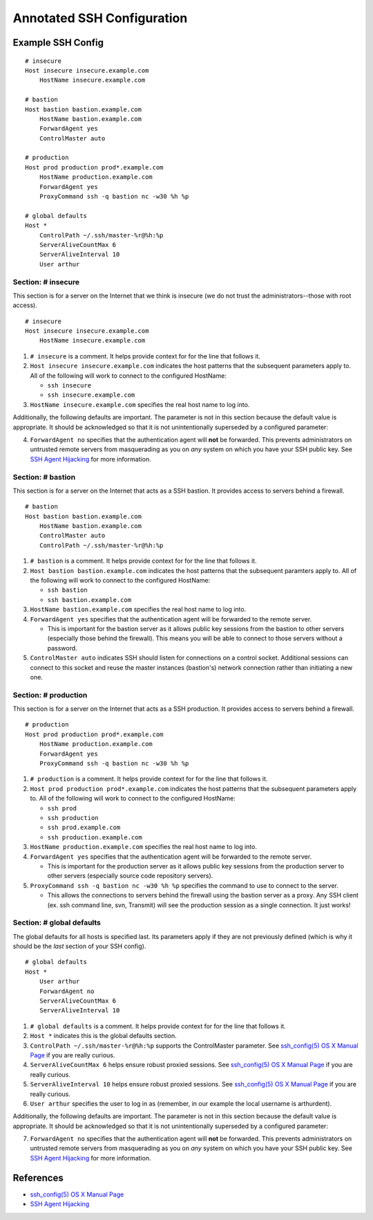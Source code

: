 ***************************
Annotated SSH Configuration
***************************


Example SSH Config
==================

::

    # insecure
    Host insecure insecure.example.com
        HostName insecure.example.com

    # bastion
    Host bastion bastion.example.com
        HostName bastion.example.com
        ForwardAgent yes
        ControlMaster auto

    # production
    Host prod production prod*.example.com
        HostName production.example.com
        ForwardAgent yes
        ProxyCommand ssh -q bastion nc -w30 %h %p

    # global defaults
    Host *
        ControlPath ~/.ssh/master-%r@%h:%p
        ServerAliveCountMax 6
        ServerAliveInterval 10
        User arthur


Section: # insecure
-------------------

This section is for a server on the Internet that we think is insecure (we
do not trust the administrators--those with root access). ::

    # insecure
    Host insecure insecure.example.com
        HostName insecure.example.com

1. ``# insecure`` is a comment. It helps provide context for for the
   line that follows it.
2. ``Host insecure insecure.example.com`` indicates the host patterns that the
   subsequent parameters apply to. All of the following will work to connect
   to the configured HostName:

   - ``ssh insecure``
   - ``ssh insecure.example.com``

3. ``HostName insecure.example.com`` specifies the real host name to log into.

Additionally, the following defaults are important. The parameter is not in
this section because the default value is appropriate. It should be
acknowledged so that it is not unintentionally superseded by a configured
parameter:

4. ``ForwardAgent no`` specifies that the authentication agent will **not** be
   forwarded. This prevents administrators on untrusted remote servers from
   masquerading as you on *any* system on which you have your SSH public key.
   See `SSH Agent Hijacking`_ for more information.


Section: # bastion
------------------

This section is for a server on the Internet that acts as a SSH bastion. It
provides access to servers behind a firewall. ::

    # bastion
    Host bastion bastion.example.com
        HostName bastion.example.com
        ControlMaster auto
        ControlPath ~/.ssh/master-%r@%h:%p

1. ``# bastion`` is a comment. It helps provide context for for the
   line that follows it.
2. ``Host bastion bastion.example.com`` indicates the host patterns that the
   subsequent paramters apply to. All of the following will work to connect
   to the configured HostName:

   - ``ssh bastion``
   - ``ssh bastion.example.com``

3. ``HostName bastion.example.com`` specifies the real host name to log into.
4. ``ForwardAgent yes`` specifies that the authentication agent will be
   forwarded to the remote server.

   - This is important for the bastion server as it allows public key sessions
     from the bastion to other servers (especially those behind the firewall).
     This means you will be able to connect to those servers without a
     password.

5. ``ControlMaster auto`` indicates SSH should listen for connections on a
   control socket. Additional sessions can connect to this socket and reuse
   the master instances (bastion's) network connection rather than initiating
   a new one.


Section: # production
---------------------

This section is for a server on the Internet that acts as a SSH production. It
provides access to servers behind a firewall.

::

    # production
    Host prod production prod*.example.com
        HostName production.example.com
        ForwardAgent yes
        ProxyCommand ssh -q bastion nc -w30 %h %p

1. ``# production`` is a comment. It helps provide context for for the
   line that follows it.
2. ``Host prod production prod*.example.com`` indicates the host patterns that
   the subsequent parameters apply to. All of the following will work to connect
   to the configured HostName:

   - ``ssh prod``
   - ``ssh production``
   - ``ssh prod.example.com``
   - ``ssh production.example.com``

3. ``HostName production.example.com`` specifies the real host name to log into.
4. ``ForwardAgent yes`` specifies that the authentication agent will be
   forwarded to the remote server.

   - This is important for the production server as it allows public key
     sessions from the production server to other servers (especially source
     code repository servers).

5. ``ProxyCommand ssh -q bastion nc -w30 %h %p`` specifies the command to use
   to connect to the server.

   - This allows the connections to servers behind the firewall using the
     bastion server as a proxy. Any SSH client (ex. ssh command line, svn,
     Transmit) will see the production session as a single connection. It
     just works!


Section: # global defaults
--------------------------

The global defaults for all hosts is specified last. Its parameters apply if
they are not previously defined (which is why it should be the *last* section
of your SSH config). ::

    # global defaults
    Host *
        User arthur
        ForwardAgent no
        ServerAliveCountMax 6
        ServerAliveInterval 10

1. ``# global defaults`` is a comment. It helps provide context for for the
   line that follows it.
2. ``Host *`` indicates this is the global defaults section.
3. ``ControlPath ~/.ssh/master-%r@%h:%p`` supports the ControlMaster parameter.
   See `ssh_config(5) OS X Manual Page`_ if you are really curious.
4. ``ServerAliveCountMax 6`` helps ensure robust proxied sessions. See
   `ssh_config(5) OS X Manual Page`_ if you are really curious.
5. ``ServerAliveInterval 10``  helps ensure robust proxied sessions. See
   `ssh_config(5) OS X Manual Page`_ if you are really curious.
6. ``User arthur`` specifies the user to log in as (remember, in our example
   the local username is arthurdent).

Additionally, the following defaults are important. The parameter is not in
this section because the default value is appropriate. It should be
acknowledged so that it is not unintentionally superseded by a configured
parameter:

7. ``ForwardAgent no`` specifies that the authentication agent will **not** be
   forwarded. This prevents administrators on untrusted remote servers from
   masquerading as you on *any* system on which you have your SSH public key.
   See `SSH Agent Hijacking`_ for more information.


References
==========

- `ssh_config(5) OS X Manual Page`_
- `SSH Agent Hijacking`_

.. _`ssh_config(5) OS X Manual Page`:
   https://developer.apple.com/library/mac/#documentation/Darwin/Reference/ManPages/man5/ssh_config.5.html
.. _SSH Agent Hijacking:
   http://www.clockwork.net/blog/2012/09/28/602/ssh_agent_hijacking
